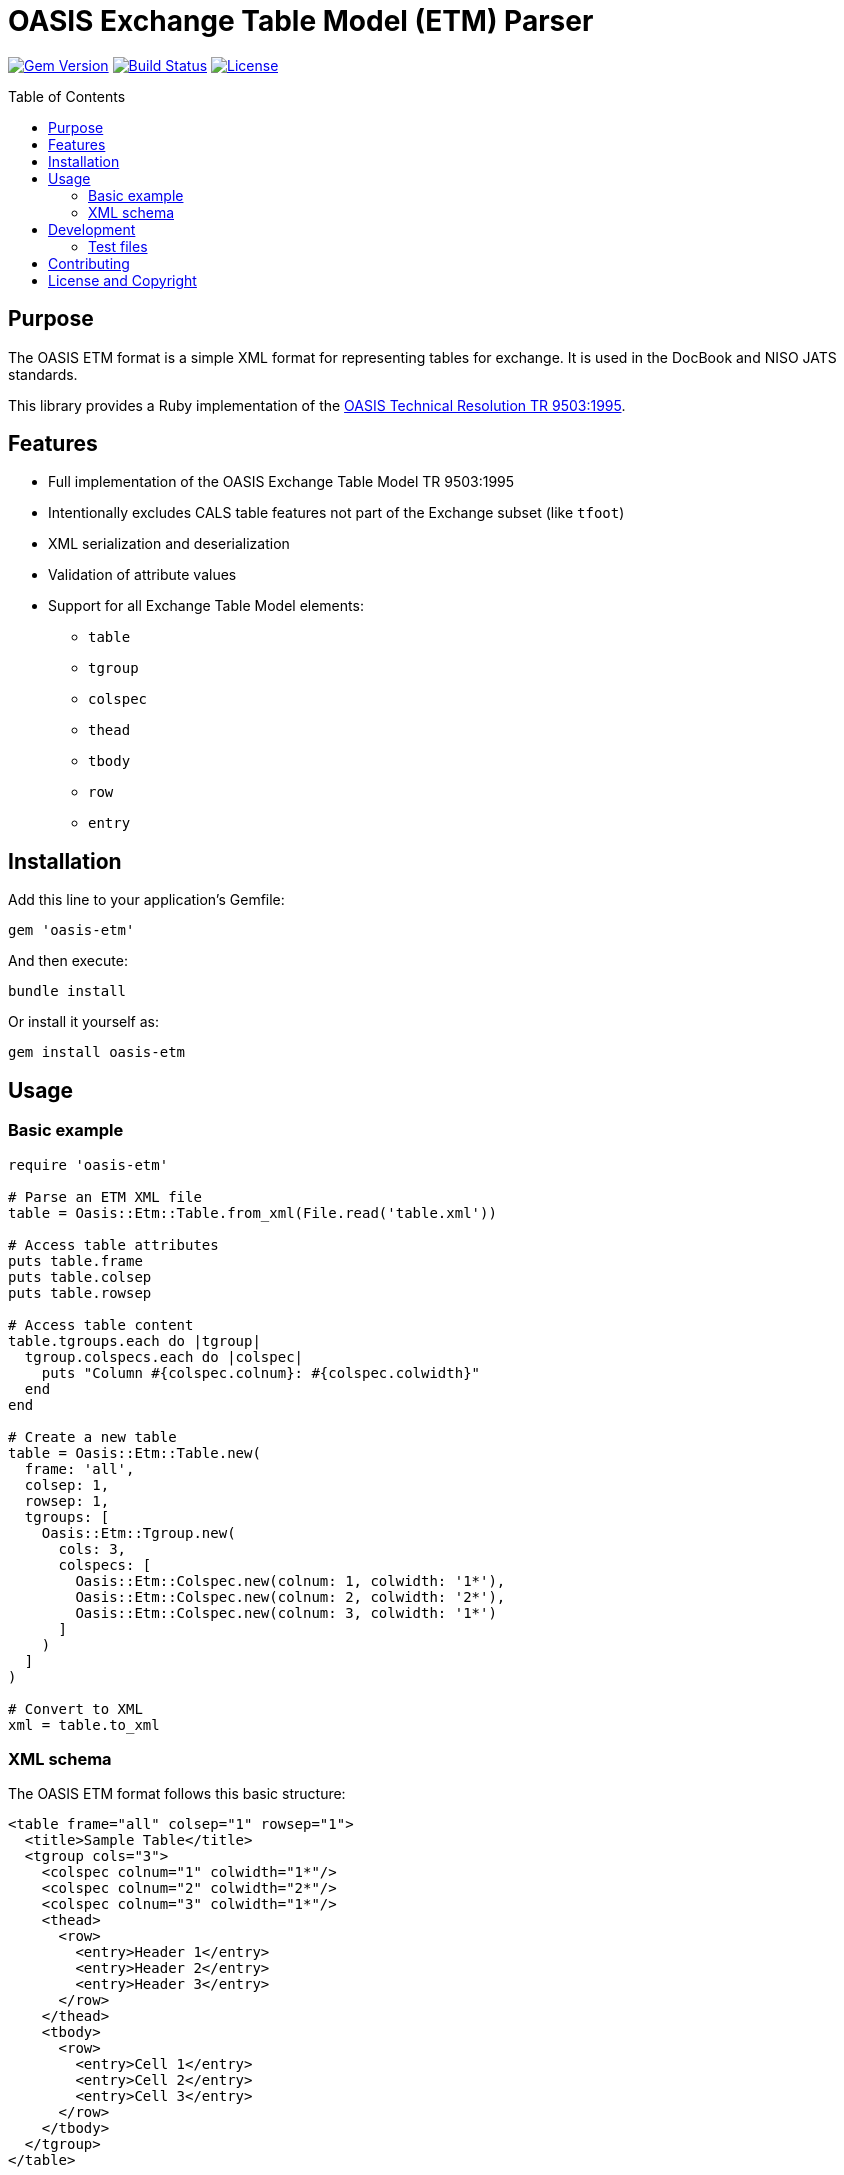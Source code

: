 = OASIS Exchange Table Model (ETM) Parser
:toc: macro
:toclevels: 3

image:https://img.shields.io/gem/v/oasis-etm.svg[Gem Version, link=https://rubygems.org/gems/oasis-etm]
image:https://github.com/yourusername/oasis-etm/actions/workflows/test.yml/badge.svg[Build Status, link=https://github.com/yourusername/oasis-etm/actions/workflows/test.yml]
image:https://img.shields.io/github/license/yourusername/oasis-etm.svg[License, link=https://github.com/yourusername/oasis-etm/blob/main/LICENSE]

toc::[]

== Purpose

The OASIS ETM format is a simple XML format for representing tables for
exchange. It is used in the DocBook and NISO JATS standards.

This library provides a Ruby implementation of the
https://www.oasis-open.org/specs/a503.htm[OASIS Technical Resolution TR 9503:1995].

== Features

* Full implementation of the OASIS Exchange Table Model TR 9503:1995
* Intentionally excludes CALS table features not part of the Exchange subset (like `tfoot`)
* XML serialization and deserialization
* Validation of attribute values
* Support for all Exchange Table Model elements:
** `table`
** `tgroup`
** `colspec`
** `thead`
** `tbody`
** `row`
** `entry`

== Installation

Add this line to your application's Gemfile:

[source,ruby]
----
gem 'oasis-etm'
----

And then execute:

[source,shell]
----
bundle install
----

Or install it yourself as:

[source,shell]
----
gem install oasis-etm
----


== Usage

=== Basic example

[source,ruby]
----
require 'oasis-etm'

# Parse an ETM XML file
table = Oasis::Etm::Table.from_xml(File.read('table.xml'))

# Access table attributes
puts table.frame
puts table.colsep
puts table.rowsep

# Access table content
table.tgroups.each do |tgroup|
  tgroup.colspecs.each do |colspec|
    puts "Column #{colspec.colnum}: #{colspec.colwidth}"
  end
end

# Create a new table
table = Oasis::Etm::Table.new(
  frame: 'all',
  colsep: 1,
  rowsep: 1,
  tgroups: [
    Oasis::Etm::Tgroup.new(
      cols: 3,
      colspecs: [
        Oasis::Etm::Colspec.new(colnum: 1, colwidth: '1*'),
        Oasis::Etm::Colspec.new(colnum: 2, colwidth: '2*'),
        Oasis::Etm::Colspec.new(colnum: 3, colwidth: '1*')
      ]
    )
  ]
)

# Convert to XML
xml = table.to_xml
----

=== XML schema

The OASIS ETM format follows this basic structure:

[source,xml]
----
<table frame="all" colsep="1" rowsep="1">
  <title>Sample Table</title>
  <tgroup cols="3">
    <colspec colnum="1" colwidth="1*"/>
    <colspec colnum="2" colwidth="2*"/>
    <colspec colnum="3" colwidth="1*"/>
    <thead>
      <row>
        <entry>Header 1</entry>
        <entry>Header 2</entry>
        <entry>Header 3</entry>
      </row>
    </thead>
    <tbody>
      <row>
        <entry>Cell 1</entry>
        <entry>Cell 2</entry>
        <entry>Cell 3</entry>
      </row>
    </tbody>
  </tgroup>
</table>
----

== Development

=== Test files

`spec/fixtures/native/docbook_example.xml`::
https://tdg.docbook.org/tdg/4.5/table

`spec/fixtures/niso-jats/niso-jats-table-wrap.xml`::
https://jats.nlm.nih.gov/options/OASIS/tag-library/19990315/element/oasis-table.html
This is to test the OASIS exchange table model when it is namespaced from
another location.

`spec/fixtures/isosts/isosts_tables.cals.{nn}.xml`::
Tables extracted from https://www.iso.org/schema/isosts/cals/test/isosts_tables.cals.xml.
This is to test the OASIS exchange table model when it is namespaced from
another location.


== Contributing

Bug reports and pull requests are welcome. This project is intended to be a safe, welcoming space for collaboration, and contributors are expected to adhere to the code of conduct.

. Fork it
. Create your feature branch (`git checkout -b my-new-feature`)
. Commit your changes (`git commit -am 'Add some feature'`)
. Push to the branch (`git push origin my-new-feature`)
. Create new Pull Request


== License and Copyright

This project is licensed under the BSD 2-clause License.
See the link:LICENSE.md[] file for details.

Copyright Ribose.
